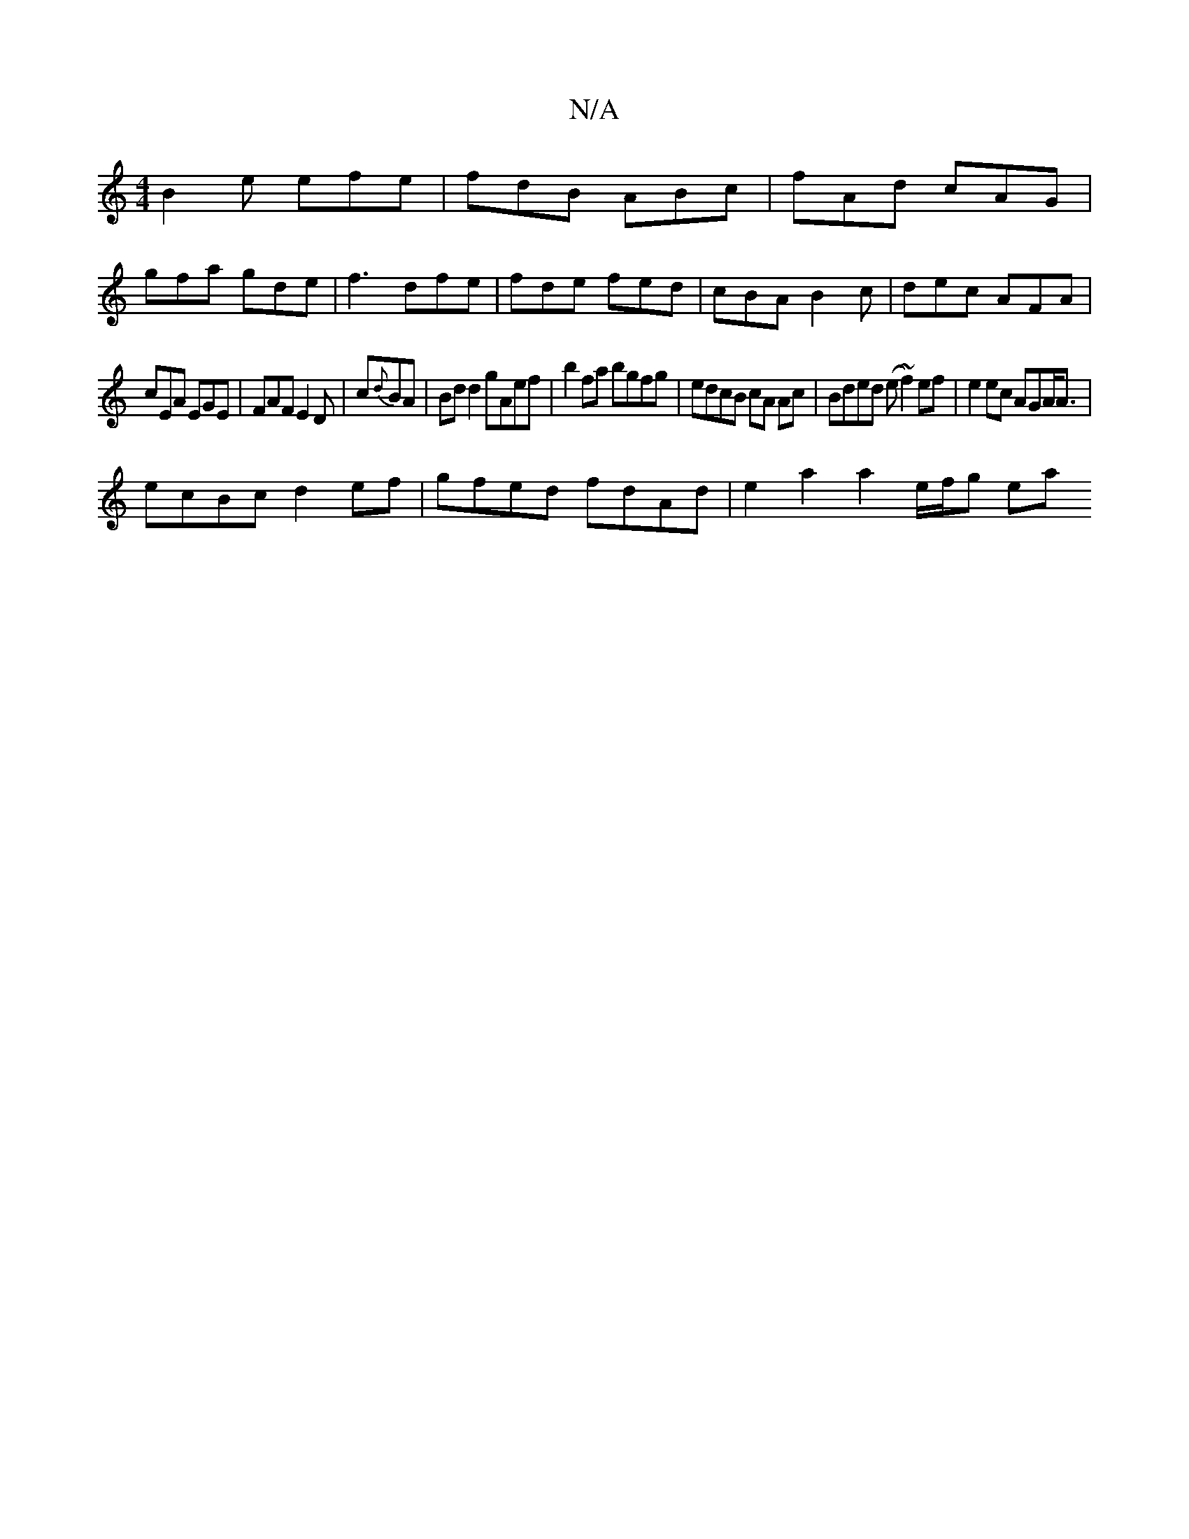X:1
T:N/A
M:4/4
R:N/A
K:Cmajor
B2e efe|fdB ABc|fAd cAG|
gfa gde|f3 dfe|fde fed|cBA B2c|dec AFA|
cEA EGE|FAF E2D|c{d}BA | Bd d2 gAef | b2fa bgfg | edcB cA Ac | Bded (e~f2) ef| e2 ec AGA<A|
ecBc d2ef | gfed fdAd | e2 a2 a2- e/f/g ea 